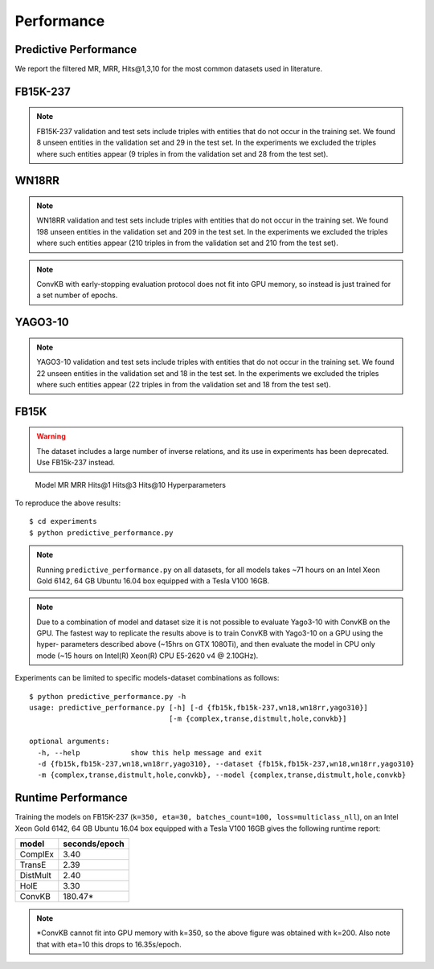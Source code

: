 Performance
===========


Predictive Performance
----------------------

We report the filtered MR, MRR, Hits@1,3,10 for the most common datasets used in literature.


FB15K-237 
---------

========== ======== ====== ======== ======== ========== ========================
  Model       MR     MRR    Hits@1   Hits@3   Hits\@10      Hyperparameters
========== ======== ====== ======== ======== ========== ========================
  TransE    208     0.31    0.22     0.35      0.50      k: 400;
                                                         epochs: 4000;
                                                         eta: 30;
                                                         loss: multiclass_nll;
                                                         regularizer: LP;
                                                         regularizer_params:
                                                         lambda: 0.0001;
                                                         p: 2;
                                                         optimizer: adam;
                                                         optimizer_params:
                                                         lr: 0.0001;
                                                         embedding_model_params:
                                                         norm: 1;
                                                         normalize_ent_emb: false;
                                                         seed: 0;
                                                         batches_count: 64;
                                                         early_stopping:{
                                                         x_valid: validation[::10],
                                                         criteria: mrr,
                                                         x_filter: train + validation + test,
                                                         stop_interval: 2,
                                                         burn_in: 0,
                                                         check_interval: 100
                                                         };

 DistMult   201     0.31      0.22     0.34      0.49    k: 300;
                                                         epochs: 4000;
                                                         eta: 50;
                                                         loss: multiclass_nll;
                                                         regularizer: LP;
                                                         regularizer_params:
                                                         lambda: 0.0001;
                                                         p: 3;
                                                         optimizer: adam;
                                                         optimizer_params:
                                                         lr: 0.00005;
                                                         seed: 0;
                                                         batches_count: 50;
                                                         normalize_ent_emb: false;
                                                         early_stopping:{
                                                         x_valid: validation[::10],
                                                         criteria: mrr,
                                                         x_filter: train + validation + test,
                                                         stop_interval: 2,
                                                         burn_in: 0,
                                                         check_interval: 100
                                                         };

   ComplEx  186     0.32      0.22     0.35      0.50    k: 350;
                                                         epochs: 4000;
                                                         eta: 30;
                                                         loss: multiclass_nll;
                                                         optimizer: adam;
                                                         optimizer_params:
                                                         lr: 0.00005;
                                                         seed: 0;
                                                         regularizer: LP;
                                                         regularizer_params:
                                                         lambda: 0.0001;
                                                         p: 3;
                                                         batches_count: 64;
                                                         early_stopping:{
                                                         x_valid: validation[::10],
                                                         criteria: mrr,
                                                         x_filter: train + validation + test,
                                                         stop_interval: 2,
                                                         burn_in: 0,
                                                         check_interval: 100
                                                         };
                                                         

   HolE     182     0.31       0.21     0.34       0.48  k: 350;
                                                         epochs: 4000;
                                                         eta: 50;
                                                         loss: multiclass_nll;
                                                         regularizer: LP;
                                                         regularizer_params:
                                                         lambda: 0.0001;
                                                         p: 2;
                                                         optimizer: adam;
                                                         optimizer_params:
                                                         lr: 0.0001;
                                                         seed: 0;
                                                         batches_count: 64;
                                                         early_stopping:{
                                                         x_valid: validation[::10],
                                                         criteria: mrr,
                                                         x_filter: train + validation + test,
                                                         stop_interval: 2,
                                                         burn_in: 0,
                                                         check_interval: 100
                                                         };

   ConvKB     327     0.23       0.15     0.25       0.40  k: 200;
                                                         epochs: 500;
                                                         eta: 10;
                                                         loss: multiclass_nll;
                                                         loss_params: {}
                                                         optimizer: adam;
                                                         optimizer_params:
                                                         lr: 0.0001;
                                                         embedding_model_params:{
                                                         num_filters: 32,
                                                         filter_sizes: 1,
                                                         dropout: 0.1};
                                                         seed: 0;
                                                         batches_count: 300;

========== ======== ====== ======== ======== ========== ========================

.. note:: FB15K-237 validation and test sets include triples with entities that do not occur
    in the training set. We found 8 unseen entities in the validation set and 29 in the test set.
    In the experiments we excluded the triples where such entities appear (9 triples in from the validation
    set and 28 from the test set).



WN18RR
------

========== ========= ====== ======== ======== ========== =======================
  Model       MR      MRR    Hits@1   Hits@3   Hits\@10      Hyperparameters
========== ========= ====== ======== ======== ========== =======================
  TransE    2929      0.22    0.03     0.39      0.54     k: 350;
                                                          epochs: 4000;
                                                          eta: 30;
                                                          loss: multiclass_nll;
                                                          optimizer: adam;
                                                          optimizer_params:
                                                          lr: 0.0001;
                                                          regularizer: LP;
                                                          regularizer_params:
                                                          lambda: 0.0001;
                                                          p: 2;
                                                          seed: 0;
                                                          normalize_ent_emb: false;
                                                          embedding_model_params:
                                                          norm: 1;
                                                          batches_count: 150;
                                                          early_stopping:{
                                                          x_valid: validation[::10],
                                                          criteria: mrr,
                                                          x_filter: train + validation + test,
                                                          stop_interval: 2,
                                                          burn_in: 0,
                                                          check_interval: 100
                                                          };

 DistMult   5186      0.45    0.45     0.49      0.54     k: 350;
                                                          epochs: 4000;
                                                          eta: 30;
                                                          loss: multiclass_nll;
                                                          optimizer: adam;
                                                          optimizer_params:
                                                          lr: 0.0001;
                                                          regularizer: LP;
                                                          regularizer_params:
                                                          lambda: 0.0001;
                                                          p: 2;
                                                          seed: 0;
                                                          normalize_ent_emb: false;
                                                          batches_count: 100;
                                                          early_stopping:{
                                                          x_valid: validation[::10],
                                                          criteria: mrr,
                                                          x_filter: train + validation + test,
                                                          stop_interval: 2,
                                                          burn_in: 0,
                                                          check_interval: 100
                                                          };

 ComplEx    4550      0.50    0.47     0.52      0.57     k: 200;
                                                          epochs: 4000;
                                                          eta: 20;
                                                          loss: multiclass_nll;
                                                          loss_params:
                                                          margin: 1;
                                                          optimizer: adam;
                                                          optimizer_params:
                                                          lr: 0.0005;
                                                          seed: 0;
                                                          regularizer: LP;
                                                          regularizer_params:
                                                          lambda: 0.05;
                                                          p: 3;
                                                          batches_count: 10;
                                                          early_stopping:{
                                                          x_valid: validation[::10],
                                                          criteria: mrr,
                                                          x_filter: train + validation + test,
                                                          stop_interval: 2,
                                                          burn_in: 0,
                                                          check_interval: 100
                                                          };

   HolE     7236      0.47    0.43     0.48      0.53     k: 200;
                                                          epochs: 4000;
                                                          eta: 20;
                                                          loss: self_adversarial;
                                                          loss_params:
                                                          margin: 1;
                                                          optimizer: adam;
                                                          optimizer_params:
                                                          lr: 0.0005;
                                                          seed: 0;
                                                          batches_count: 50;
                                                          early_stopping:{
                                                          x_valid: validation[::10],
                                                          criteria: mrr,
                                                          x_filter: train + validation + test,
                                                          stop_interval: 2,
                                                          burn_in: 0,
                                                          check_interval: 100
                                                          };


   ConvKB     3652      0.39    0.33     0.42      0.48   k: 200;
                                                         epochs: 500;
                                                         eta: 10;
                                                         loss: multiclass_nll;
                                                         loss_params: {}
                                                         optimizer: adam;
                                                         optimizer_params:
                                                         lr: 0.0001;
                                                         embedding_model_params:{
                                                         num_filters: 32,
                                                         filter_sizes: 1,
                                                         dropout: 0.1};
                                                         seed: 0;
                                                         batches_count: 300;

========== ========= ====== ======== ======== ========== =======================

.. note:: WN18RR validation and test sets include triples with entities that do not occur
    in the training set. We found 198 unseen entities in the validation set and 209 in the test set.
    In the experiments we excluded the triples where such entities appear (210 triples in from the validation
    set and 210 from the test set).

.. note:: ConvKB with early-stopping evaluation protocol does not fit into GPU memory, so instead is just
    trained for a set number of epochs.

YAGO3-10
--------

======== ======== ====== ======== ======== ========= =========================
 Model      MR     MRR    Hits@1   Hits@3   Hits\@10      Hyperparameters
======== ======== ====== ======== ======== ========= =========================
TransE   1124      0.49   0.39     0.56     0.67      k: 350;
                                                      epochs: 4000;
                                                      eta: 30;
                                                      loss: multiclass_nll;
                                                      optimizer: adam;
                                                      optimizer_params:
                                                      lr: 0.0001;
                                                      regularizer: LP;
                                                      regularizer_params:
                                                      lambda: 0.0001;
                                                      p: 2;
                                                      embedding_model_params:
                                                      norm: 1;
                                                      normalize_ent_emb: false;
                                                      seed: 0;
                                                      batches_count: 100;
                                                      early_stopping:{
                                                      x_valid: validation[::10],
                                                      criteria: mrr,
                                                      x_filter: train + validation + test,
                                                      stop_interval: 2,
                                                      burn_in: 0,
                                                      check_interval: 100
                                                      };

DistMult 1063     0.49   0.40     0.55     0.56       k: 350;
                                                      epochs: 4000;
                                                      eta: 50;
                                                      loss: multiclass_nll;
                                                      optimizer: adam;
                                                      optimizer_params:
                                                      lr: 5e-05;
                                                      regularizer: LP;
                                                      regularizer_params:
                                                      lambda: 0.0001;
                                                      p: 3;
                                                      seed: 0;
                                                      normalize_ent_emb: false;
                                                      batches_count: 100;
                                                      early_stopping:{
                                                      x_valid: validation[::10],
                                                      criteria: mrr,
                                                      x_filter: train + validation + test,
                                                      stop_interval: 2,
                                                      burn_in: 0,
                                                      check_interval: 100
                                                      };

ComplEx  1508     0.50   0.41     0.55     0.66       k: 350;
                                                      epochs: 4000;
                                                      eta: 30;
                                                      loss: multiclass_nll;
                                                      optimizer: adam;
                                                      optimizer_params:
                                                      lr: 5e-05;
                                                      regularizer: LP;
                                                      regularizer_params:
                                                      lambda: 0.0001;
                                                      p: 3;
                                                      seed: 0;
                                                      batches_count: 100
                                                      early_stopping:{
                                                      x_valid: validation[::10],
                                                      criteria: mrr,
                                                      x_filter: train + validation + test,
                                                      stop_interval: 2,
                                                      burn_in: 0,
                                                      check_interval: 100
                                                      };

HolE     6365     0.50   0.42     0.55     0.65       k: 350;
                                                      epochs: 4000;
                                                      eta: 30;
                                                      loss: self_adversarial;
                                                      loss_params:
                                                      alpha: 1;
                                                      margin: 0.5;
                                                      optimizer: adam;
                                                      optimizer_params:
                                                      lr: 0.0001;
                                                      seed: 0;
                                                      batches_count: 100
                                                      early_stopping:{
                                                      x_valid: validation[::10],
                                                      criteria: mrr,
                                                      x_filter: train + validation + test,
                                                      stop_interval: 2,
                                                      burn_in: 0,
                                                      check_interval: 100
                                                      };


ConvKB     2820      0.30    0.21     0.34      0.50   k: 200;
                                                     epochs: 500;
                                                     eta: 10;
                                                     loss: multiclass_nll;
                                                     loss_params: {}
                                                     optimizer: adam;
                                                     optimizer_params:
                                                     lr: 0.0001;
                                                     embedding_model_params:{
                                                     num_filters: 32,
                                                     filter_sizes: 1,
                                                     dropout: 0.1};
                                                     seed: 0;
                                                     batches_count: 3000;
======== ======== ====== ======== ======== ========= =========================



.. note:: YAGO3-10 validation and test sets include triples with entities that do not occur
    in the training set. We found 22 unseen entities in the validation set and 18 in the test set.
    In the experiments we excluded the triples where such entities appear (22 triples in from the validation
    set and 18 from the test set).


FB15K
-----


.. warning::
    The dataset includes a large number of inverse relations, and its use in experiments has been deprecated.
    Use FB15k-237 instead.


========== ======== ====== ======== ======== ========== ========================
  Model       MR     MRR    Hits@1   Hits@3   Hits\@10      Hyperparameters
========== ======== ====== ======== ======== ========== ========================
  TransE    44      0.63    0.50     0.73      0.85     k: 150;
                                                        epochs: 4000;
                                                        eta: 10;
                                                        loss: multiclass_nll;
                                                        optimizer: adam;
                                                        optimizer_params:
                                                        lr: 5e-5;
                                                        regularizer: LP;
                                                        regularizer_params:
                                                        lambda: 0.0001;
                                                        p: 3;
                                                        embedding_model_params:
                                                        norm: 1;
                                                        normalize_ent_emb: false;
                                                        seed: 0;
                                                        batches_count: 100;
                                                        early_stopping:{
                                                        x_valid: validation[::10],
                                                        criteria: mrr,
                                                        x_filter: train + validation + test,
                                                        stop_interval: 2,
                                                        burn_in: 0,
                                                        check_interval: 100
                                                        };

 DistMult   179      0.78    0.74     0.82      0.86     k: 200;
                                                         epochs: 4000;
                                                         eta: 20;
                                                         loss: self_adversarial;
                                                         loss_params:
                                                         margin: 1;
                                                         optimizer: adam;
                                                         optimizer_params:
                                                         lr: 0.0005;
                                                         seed: 0;
                                                         normalize_ent_emb: false;
                                                         batches_count: 50;
                                                         early_stopping:{
                                                         x_valid: validation[::10],
                                                         criteria: mrr,
                                                         x_filter: train + validation + test,
                                                         stop_interval: 2,
                                                         burn_in: 0,
                                                         check_interval: 100
                                                         };

 ComplEx    183      0.80    0.75     0.82      0.87     k: 200;
                                                         epochs: 4000;
                                                         eta: 20;
                                                         loss: self_adversarial;
                                                         loss_params:
                                                         margin: 1;
                                                         optimizer: adam;
                                                         optimizer_params:
                                                         lr: 0.0005;
                                                         seed: 0;
                                                         batches_count: 100;
                                                         early_stopping:{
                                                         x_valid: validation[::10],
                                                         criteria: mrr,
                                                         x_filter: train + validation + test,
                                                         stop_interval: 2,
                                                         burn_in: 0,
                                                         check_interval: 100
                                                         };

   HolE     215      0.80    0.76     0.83      0.87     k: 200;
                                                         epochs: 4000;
                                                         eta: 20;
                                                         loss: self_adversarial;
                                                         loss_params:
                                                         margin: 1;
                                                         optimizer: adam;
                                                         optimizer_params:
                                                         lr: 0.0005;
                                                         seed: 0;
                                                         batches_count: 50;
                                                         early_stopping:{
                                                         x_valid: validation[::10],
                                                         criteria: mrr,
                                                         x_filter: train + validation + test,
                                                         stop_interval: 2,
                                                         burn_in: 0,
                                                         check_interval: 100
                                                         };

   ConvKB     331      0.65    0.55     0.71      0.82   k: 200;
                                                         epochs: 500;
                                                         eta: 10;
                                                         loss: multiclass_nll;
                                                         loss_params: {}
                                                         optimizer: adam;
                                                         optimizer_params:
                                                         lr: 0.0001;
                                                         embedding_model_params:{
                                                         num_filters: 32,
                                                         filter_sizes: 1,
                                                         dropout: 0.1};
                                                         seed: 0;
                                                         batches_count: 300;

========== ======== ====== ======== ======== ========== ========================w

WN18
----

.. warning::
    The dataset includes a large number of inverse relations, and its use in experiments has been deprecated.
    Use WN18RR instead.


========== ======== ====== ======== ======== ========== ========================
  Model       MR     MRR    Hits@1   Hits@3   Hits\@10      Hyperparameters
========== ======== ====== ======== ======== ========== ========================
TransE     262      0.65    0.41     0.88      0.95     k: 150;
                                                        epochs: 4000;
                                                        eta: 10;
                                                        loss: multiclass_nll;
                                                        optimizer: adam;
                                                        optimizer_params:
                                                        lr: 5e-5;
                                                        regularizer: LP;
                                                        regularizer_params:
                                                        lambda: 0.0001;
                                                        p: 3;
                                                        embedding_model_params:
                                                        norm: 1;
                                                        normalize_ent_emb: false;
                                                        seed: 0;
                                                        batches_count: 100;
                                                        early_stopping:{
                                                        x_valid: validation[::10],
                                                        criteria: mrr,
                                                        x_filter: train + validation + test,
                                                        stop_interval: 2,
                                                        burn_in: 0,
                                                        check_interval: 100
                                                        };
                                                        
 DistMult   755      0.82    0.72     0.92      0.94     k: 200;
                                                         epochs: 4000;
                                                         eta: 20;
                                                         loss: nll;
                                                         loss_params:
                                                         margin: 1;
                                                         optimizer: adam;
                                                         optimizer_params:
                                                         lr: 0.0005;
                                                         seed: 0;
                                                         normalize_ent_emb: false;
                                                         batches_count: 50;
                                                         early_stopping:{
                                                         x_valid: validation[::10],
                                                         criteria: mrr,
                                                         x_filter: train + validation + test,
                                                         stop_interval: 2,
                                                         burn_in: 0,
                                                         check_interval: 100
                                                         };

 ComplEx    749      0.94    0.94     0.95      0.95     k: 200;
                                                         epochs: 4000;
                                                         eta: 20;
                                                         loss: nll;
                                                         loss_params:
                                                         margin: 1;
                                                         optimizer: adam;
                                                         optimizer_params:
                                                         lr: 0.0005;
                                                         seed: 0;
                                                         batches_count: 50;
                                                         early_stopping:{
                                                         x_valid: validation[::10],
                                                         criteria: mrr,
                                                         x_filter: train + validation + test,
                                                         stop_interval: 2,
                                                         burn_in: 0,
                                                         check_interval: 100
                                                         };
                                                         
   HolE     641      0.93    0.93     0.94      0.95     k: 200;
                                                         epochs: 4000;
                                                         eta: 20;
                                                         loss: self_adversarial;
                                                         loss_params:
                                                         margin: 1;
                                                         optimizer: adam;
                                                         optimizer_params:
                                                         lr: 0.0005;
                                                         seed: 0;
                                                         batches_count: 50;
                                                         early_stopping:{
                                                         x_valid: validation[::10],
                                                         criteria: mrr,
                                                         x_filter: train + validation + test,
                                                         stop_interval: 2,
                                                         burn_in: 0,
                                                         check_interval: 100
                                                         };

   ConvKB     331      0.80    0.69     0.90      0.94   k: 200;
                                                         epochs: 500;
                                                         eta: 10;
                                                         loss: multiclass_nll;
                                                         loss_params: {}
                                                         optimizer: adam;
                                                         optimizer_params:
                                                         lr: 0.0001;
                                                         embedding_model_params:{
                                                         num_filters: 32,
                                                         filter_sizes: 1,
                                                         dropout: 0.1};
                                                         seed: 0;
                                                         batches_count: 300;

========== ======== ====== ======== ======== ========== ========================

To reproduce the above results: ::
    
    $ cd experiments
    $ python predictive_performance.py


.. note:: Running ``predictive_performance.py`` on all datasets, for all models takes ~71 hours on
    an Intel Xeon Gold 6142, 64 GB Ubuntu 16.04 box equipped with a Tesla V100 16GB.

.. note:: Due to a combination of model and dataset size it is not possible to evaluate Yago3-10 with ConvKB on the
    GPU. The fastest way to replicate the results above is to train ConvKB with Yago3-10 on a GPU using the hyper-
    parameters described above (~15hrs on GTX 1080Ti), and then evaluate the model in CPU only mode (~15 hours on
    Intel(R) Xeon(R) CPU E5-2620 v4 @ 2.10GHz).


Experiments can be limited to specific models-dataset combinations as follows: ::

    $ python predictive_performance.py -h
    usage: predictive_performance.py [-h] [-d {fb15k,fb15k-237,wn18,wn18rr,yago310}]
                                     [-m {complex,transe,distmult,hole,convkb}]

    optional arguments:
      -h, --help            show this help message and exit
      -d {fb15k,fb15k-237,wn18,wn18rr,yago310}, --dataset {fb15k,fb15k-237,wn18,wn18rr,yago310}
      -m {complex,transe,distmult,hole,convkb}, --model {complex,transe,distmult,hole,convkb}

Runtime Performance
-------------------

Training the models on FB15K-237 (``k=350, eta=30, batches_count=100, loss=multiclass_nll``), on an Intel Xeon Gold 6142, 64 GB
Ubuntu 16.04 box equipped with a Tesla V100 16GB gives the following runtime report:

======== ==============
model     seconds/epoch
======== ==============
ComplEx     3.40
TransE      2.39
DistMult    2.40
HolE        3.30
ConvKB      180.47*
======== ==============

.. note:: *ConvKB cannot fit into GPU memory with k=350, so the above figure was obtained with k=200.
    Also note that with eta=10 this drops to 16.35s/epoch.